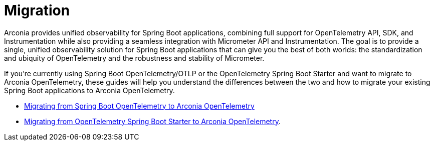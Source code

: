 = Migration

Arconia provides unified observability for Spring Boot applications, combining full support for OpenTelemetry API, SDK, and Instrumentation while also providing a seamless integration with Micrometer API and Instrumentation. The goal is to provide a single, unified observability solution for Spring Boot applications that can give you the best of both worlds: the standardization and ubiquity of OpenTelemetry and the robustness and stability of Micrometer.

If you're currently using Spring Boot OpenTelemetry/OTLP or the OpenTelemetry Spring Boot Starter and want to migrate to Arconia OpenTelemetry, these guides will help you understand the differences between the two and how to migrate your existing Spring Boot applications to Arconia OpenTelemetry.

* xref:migration/migration-spring-boot.adoc[Migrating from Spring Boot OpenTelemetry to Arconia OpenTelemetry]
* xref:migration/migration-opentelemetry.adoc[Migrating from OpenTelemetry Spring Boot Starter to Arconia OpenTelemetry].
